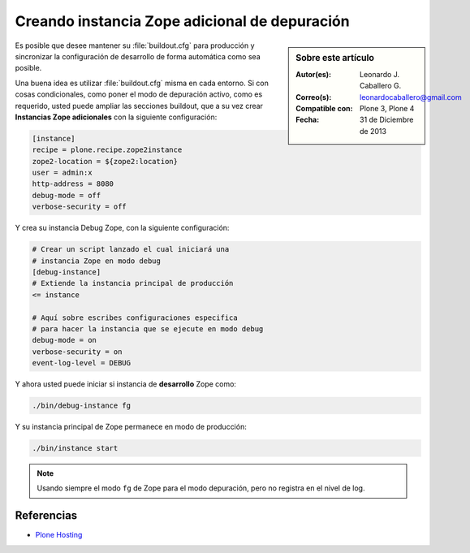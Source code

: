.. -*- coding: utf-8 -*-

.. _instancia_zope_debug:

==============================================
Creando instancia Zope adicional de depuración
==============================================

.. sidebar:: Sobre este artículo

    :Autor(es): Leonardo J. Caballero G.
    :Correo(s): leonardocaballero@gmail.com
    :Compatible con: Plone 3, Plone 4
    :Fecha: 31 de Diciembre de 2013

Es posible que desee mantener su :file:`buildout.cfg` para producción 
y sincronizar la configuración de desarrollo de forma automática 
como sea posible.

Una buena idea es utilizar :file:`buildout.cfg` misma en cada entorno. 
Si con cosas condicionales, como poner el modo de depuración activo, 
como es requerido, usted puede ampliar las secciones buildout, que a 
su vez crear **Instancias Zope adicionales** con la siguiente configuración:

.. code-block:: cfg

  [instance]
  recipe = plone.recipe.zope2instance
  zope2-location = ${zope2:location}
  user = admin:x
  http-address = 8080
  debug-mode = off
  verbose-security = off

Y crea su instancia Debug Zope, con la siguiente configuración:

.. code-block:: cfg

  # Crear un script lanzado el cual iniciará una 
  # instancia Zope en modo debug
  [debug-instance]
  # Extiende la instancia principal de producción
  <= instance

  # Aquí sobre escribes configuraciones especifica 
  # para hacer la instancia que se ejecute en modo debug
  debug-mode = on
  verbose-security = on
  event-log-level = DEBUG

Y ahora usted puede iniciar si instancia de **desarrollo** Zope como: 

.. code-block:: sh

  ./bin/debug-instance fg

Y su instancia principal de Zope permanece en modo de producción: 

.. code-block:: sh

  ./bin/instance start

.. note::

    Usando siempre el modo ``fg`` de Zope para el modo depuración, 
    pero no registra en el nivel de log.

Referencias
===========

-   `Plone Hosting`_

.. _Plone Hosting: http://collective-docs.readthedocs.org/en/latest/hosting/